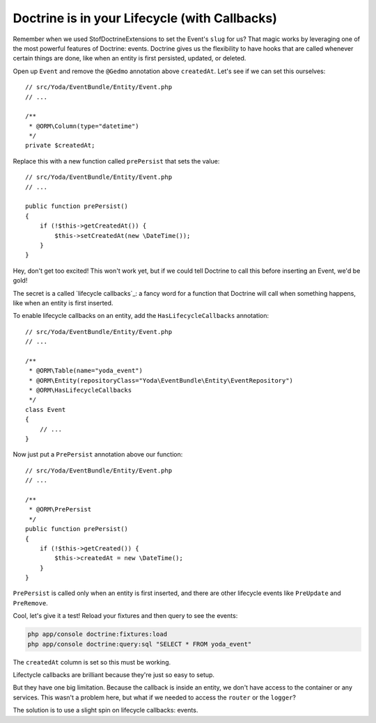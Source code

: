 Doctrine is in your Lifecycle (with Callbacks)
==============================================

Remember when we used StofDoctrineExtensions to set the Event's ``slug``
for us? That magic works by leveraging one of the most powerful features of
Doctrine: events. Doctrine gives us the flexibility to have hooks that are
called whenever certain things are done, like when an entity is first persisted,
updated, or deleted.

Open up ``Event`` and remove the ``@Gedmo`` annotation above ``createdAt``.
Let's see if we can set this ourselves::

    // src/Yoda/EventBundle/Entity/Event.php
    // ...

    /**
     * @ORM\Column(type="datetime")
     */
    private $createdAt;

Replace this with a new function called ``prePersist`` that sets the value::

    // src/Yoda/EventBundle/Entity/Event.php
    // ...

    public function prePersist()
    {
        if (!$this->getCreatedAt()) {
            $this->setCreatedAt(new \DateTime());
        }
    }

Hey, don't get too excited! This won't work yet, but if we could tell Doctrine
to call this before inserting an Event, we'd be gold!

The secret is a called `lifecycle callbacks`_: a fancy word for a function
that Doctrine will call when something happens, like when an entity is first
inserted.

To enable lifecycle callbacks on an entity, add the ``HasLifecycleCallbacks``
annotation::

    // src/Yoda/EventBundle/Entity/Event.php
    // ...
    
    /**
     * @ORM\Table(name="yoda_event")
     * @ORM\Entity(repositoryClass="Yoda\EventBundle\Entity\EventRepository")
     * @ORM\HasLifecycleCallbacks
     */
    class Event
    {
        // ...
    }

Now just put a ``PrePersist`` annotation above our function::

    // src/Yoda/EventBundle/Entity/Event.php
    // ...

    /**
     * @ORM\PrePersist
     */
    public function prePersist()
    {
        if (!$this->getCreated()) {
            $this->createdAt = new \DateTime();
        }
    }

``PrePersist`` is called only when an entity is first inserted, and there
are other lifecycle events like ``PreUpdate`` and ``PreRemove``.

Cool, let's give it a test! Reload your fixtures and then query to see the
events:

.. code-block:: bash

    php app/console doctrine:fixtures:load
    php app/console doctrine:query:sql "SELECT * FROM yoda_event"

The ``createdAt`` column is set so this must be working.

Lifectycle callbacks are brilliant because they're just so easy to setup.

But they have one big limitation. Because the callback is inside an entity,
we don't have access to the container or any services. This wasn't a problem
here, but what if we needed to access the ``router`` or the ``logger``?

The solution is to use a slight spin on lifecycle callbacks: events.
